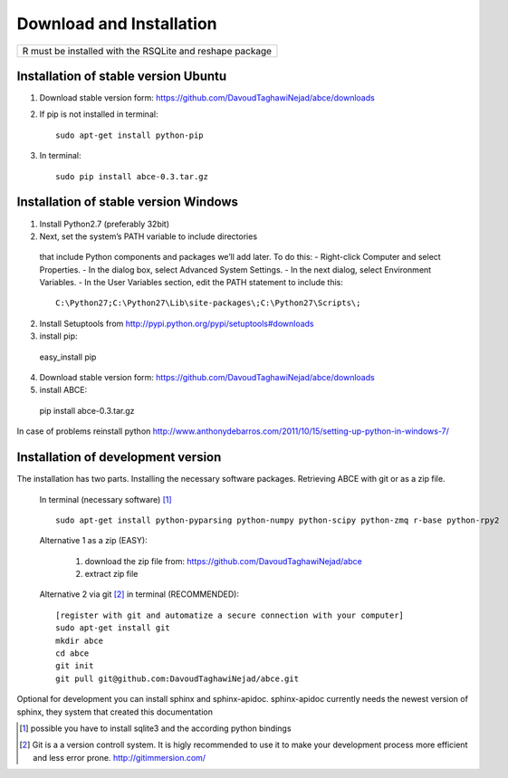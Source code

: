 Download and Installation
=========================



+----------------------------------------------------------+
| R must be installed with the RSQLite and reshape package |
+----------------------------------------------------------+


Installation of stable version Ubuntu
-------------------------------------

1. Download stable version form:  https://github.com/DavoudTaghawiNejad/abce/downloads
2. If pip is not installed in terminal::

    sudo apt-get install python-pip

3. In terminal::

    sudo pip install abce-0.3.tar.gz


Installation of stable version Windows
--------------------------------------

1. Install Python2.7 (preferably 32bit)

2. Next, set the system’s PATH variable to include directories
  that include Python components and packages we’ll add later. To do this:
  - Right-click Computer and select Properties.
  - In the dialog box, select Advanced  System Settings.
  - In the next dialog, select Environment Variables.
  - In the User Variables section, edit the PATH statement to include this::

     C:\Python27;C:\Python27\Lib\site-packages\;C:\Python27\Scripts\;


2. Install Setuptools from http://pypi.python.org/pypi/setuptools#downloads
3. install pip::

  easy_install pip

4. Download stable version form:  https://github.com/DavoudTaghawiNejad/abce/downloads
5. install ABCE::

  pip install abce-0.3.tar.gz

In case of problems reinstall python
http://www.anthonydebarros.com/2011/10/15/setting-up-python-in-windows-7/


Installation of development version
-----------------------------------

The installation has two parts. Installing the necessary software packages. Retrieving ABCE with git or as a zip file.

 In terminal (necessary software) [1]_ ::

  sudo apt-get install python-pyparsing python-numpy python-scipy python-zmq r-base python-rpy2


 Alternative 1 as a zip (EASY):

    1. download the zip file from: https://github.com/DavoudTaghawiNejad/abce
    2. extract zip file

 Alternative 2 via git [2]_ in terminal (RECOMMENDED)::

  [register with git and automatize a secure connection with your computer]
  sudo apt-get install git
  mkdir abce
  cd abce
  git init
  git pull git@github.com:DavoudTaghawiNejad/abce.git

Optional for development you can install sphinx and sphinx-apidoc.  sphinx-apidoc
currently needs the newest version of sphinx, they system that created this documentation

.. [1] possible you have to install sqlite3 and the according python bindings

.. [2] Git is a a version controll system. It is higly recommended to use it to make your development process more efficient and less error prone. http://gitimmersion.com/
